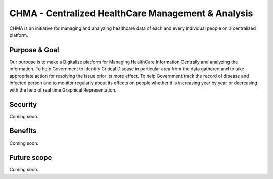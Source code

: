 ###################
CHMA -  Centralized HealthCare Management & Analysis
###################



CHMA is an initiative for managing and analyzing healthcare data of each and every individual people on a centralized platform. 

*******************
Purpose & Goal
*******************

Our purpose is to make a Digitalize platform for Managing HealthCare Information Centrally and analyzing the information. To help Government to identify Critical Disease in particular area from the data gathered and to take appropriate action for resolving the issue prior its more effect. To help Government track the record of disease and infected person and to monitor regularly about its effects on people whether it is increasing year by year or decreasing with the help of real time Graphical Representation.

*******************
Security
*******************
Coming soon.

*******************
Benefits
*******************
Coming soon.

*******************
Future scope
*******************
Coming soon.
